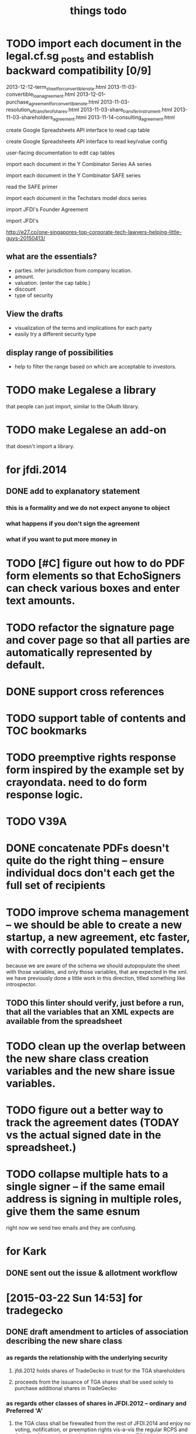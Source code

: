 #+TITLE: things todo

* TODO import each document in the legal.cf.sg _posts and establish backward compatibility [0/9]

2013-12-12-term_sheet_for_convertible_note.html
2013-11-03-convertible_loan_agreement.html
2013-12-01-purchase_agreement_for_convertible_note.html
2013-11-03-resolution_of_transfer_of_shares.html
2013-11-03-share_transfer_instrument.html
2013-11-03-shareholders_agreement.html
2013-11-14-consulting_agreement.html

create Google Spreadsheets API interface to read cap table

create Google Spreadsheets API interface to read key/value config

user-facing documentation to edit cap tables


import each document in the Y Combinator Series AA series

import each document in the Y Combinator SAFE series

read the SAFE primer

import each document in the Techstars model docs series

import JFDI's Founder Agreement

import JFDI's

http://e27.co/one-singapores-top-corporate-tech-lawyers-helping-little-guys-20150413/

** what are the essentials?

- parties. infer jurisdiction from company location.
- amount.
- valuation. (enter the cap table.)
- discount
- type of security

** View the drafts

- visualization of the terms and implications for each party
- easily try a different security type

** display range of possibilities

- help to filter the range based on which are acceptable to investors.

* TODO make Legalese a library
that people can just import, similar to the OAuth library.

* TODO make Legalese an add-on
that doesn't import a library.

* for jfdi.2014
** DONE add to explanatory statement
*** this is a formality and we do not expect anyone to object
*** what happens if you don't sign the agreement
*** what if you want to put more money in

* TODO [#C] figure out how to do PDF form elements so that EchoSigners can check various boxes and enter text amounts.
* TODO refactor the signature page and cover page so that all parties are automatically represented by default.
* DONE support cross references
* TODO support table of contents and TOC bookmarks
* TODO preemptive rights response form inspired by the example set by crayondata. need to do form response logic.
* TODO V39A
* DONE concatenate PDFs doesn't quite do the right thing -- ensure individual docs don't each get the full set of recipients
* TODO improve schema management -- we should be able to create a new startup, a new agreement, etc faster, with correctly populated templates.
because we are aware of the schema we should autopopulate the sheet with those variables, and only those variables, that are expected in the xml.
we have previously done a little work in this direction, titled something like introspector.
** TODO this linter should verify, just before a run, that all the variables that an XML expects are available from the spreadsheet
* TODO clean up the overlap between the new share class creation variables and the new share issue variables. 
* TODO figure out a better way to track the agreement dates (TODAY vs the actual signed date in the spreadsheet.)
* TODO collapse multiple hats to a single signer -- if the same email address is signing in multiple roles, give them the same esnum
right now we send two emails and they are confusing.
* for Kark
** DONE sent out the issue & allotment workflow
* [2015-03-22 Sun 14:53] for tradegecko
** DONE draft amendment to articles of association describing the new share class
*** as regards the relationship with the underlying security
**** jfdi.2012 holds shares of TradeGecko in trust for the TGA shareholders
**** proceeds from the issuance of TGA shares shall be used solely to purchase additional shares in TradeGecko 
*** as regards other classes of shares in JFDI.2012 -- ordinary and Preferred 'A'
**** the TGA class shall be firewalled from the rest of JFDI.2014 and enjoy no voting, notification, or preemption rights vis-a-vis the regular RCPS and Ordinary Shares, though of course any rights that TGA holders hold by virtue of their membership in the company via other classes of shares shall not be affected. 
**** TODO similarly the RCPS and other shareholders shall be firewalled from the TGA series except as required by law
*** as regards voting
**** as a minority shareholder we do not expect our vote to be decisive
**** shareholders of the TGA series will grant the JFDI.2012 directors discretion to
***** vote
***** offer other consents
***** act as a shareholder
**** certain votes at the director's discretion will be referred to the TGA shareholders who will vote within their share class
** DONE draft members resolutions for issue of new share class
** DONE draft initial directors resolutions under 184A -- alteration of AA
*** to represent the interests of our shareholders with respect to TradeGecko we resolve to issue a new class of shares, "TGA", with the properties described in the attached Schedule of proposed amendments to the articles of association
*** to seek Member approval for
**** the creation of the new class
**** the issue of up to $$$ of new shares
*** give the corp sec authority to bizfile
** DONE draft subscription and shareholders agreement to new class of TGA shares
*** subscription agreement
**** pursuant to the JFDI.2012 subscription agreement which states that preemptive rights may be transferred to RCPS shareholders on commercial terms,
**** payment instructions to JFDI.2012
*** shareholder agreement
**** transfer limited to TGA, then JFDI.2012, then JFDI group shareholders, then TradeGecko shareholders
** WAIT draft subsequent directors resolutions under 184A -- issue and allotment
this is basically done -- we have this docset ready.
*** to issue new shares to everybody who has subscribed
*** if the members give approval, to give corporate secretary authority to bizfile
** TODO fix up 3A using the same ab styling and get it submitted as a change
* bugfixes
** TODO [#A] if the controller defines a form here and a form there do those forms' onsubmits find the right sheet to update?
* for 2015a
** DONE [#A] reformat all of Table A into the articles of association so we have something that's submissible to banks and so on
** TODO [#A] review articles of association from 2013B and see if there are significant omissions in our 2015a version.
** CANCELLED the issue of F shares also needs a preemptive waiver workflow for any shareholders who are not founders.
no they don't -- 115.9 covers this.
** DONE [#A] previously incorporated companies to adopt new articles.
** CANCELLED [#A] draft paperwork to effect share exchange with Indian shareholders
there are potential complications regarding foreign ownership of Indian companies. for now i have added text to the shareholder agreement to protect new Investors' interests.
** DONE need a combo bold and ucnum character class for the form45.xml
** DONE [#A] setup a workflow for each new company to authorise and issue class F shares to the founders.
** DONE [#A] setup a workflow for each new company for the directors to authorise the issue of the convertible note to JFDI.
*** DONE [#A] this will include a resolution for the directors to sign the agreements
*** the issue of securities to JFDI needs to be preceded by section 161 workflow, with resolutions of directors and members. maybe this only happens at time of conversion or exercise. but better to get it out of the way now.
** one of these workflows can be inside the regular Incorporation and the other will have to be separate because they both use the same variables.
** DONE add a director's consent to legalese
** DONE update the creation of class f agreements for those teams that have already incorporated. create new sheet for those. create ROLES rows.
- Taembe.com
- Bakipa
- BoxGreen
** DONE issue founder agreement to neuroware at 5%
** DONE import memorandum of association
see JFDI.BOOTCAMP.pdf from JFDI.2012 -- this text should go inside the Memo
** DONE import convertible note agreement
** DONE import shareholder agreement
** DONE import class f agreement
** DONE import volunteer agreement
** TODO [#C] merge employment agreement and internship agreement into volunteer agreement
** TODO [#C] create directors and members resolution docset to waive AGM for first two years until such time as the company ceases to be an exempt private limited.
* TODO for launch of legalese
** go register a legalese project identity on github
** restructure code.gs so that people can use it without having to actually have access to my echosign oauth credentials 
** restructure code.gs so it's easier for people to use as an add-on without having to have (staling) source in each spreadsheet
** republish all the currently private content under cofounders to legalese, with the echosign oauth creds scrubbed
** confirm that https://some-legalese-thing.github.io works so we close at least one MITM attack vector for code insertion in the xml templates
** TODO chuck kiss and safe into it
* TODO for xml2pdf-lib.jsx, any paragraph that ends in ":" or ":--+" should have a "keep with next" turned on.
* for [2015-03-26 Thu] at thehub
** TODO import KISSsing
** TODO import SAFE US
** TODO import SAFE Singapore
** TODO import Darius's Note
** TODO import TechStars model docs
** TODO import Series Seed
*** IN
*** EU -- FI
*** US
** TODO import YC Series AA
** TODO import
